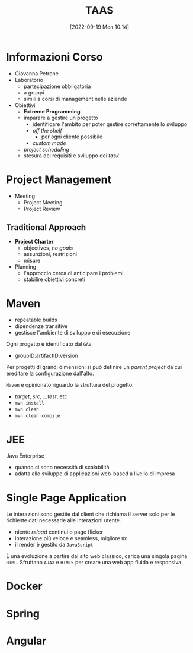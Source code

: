 :PROPERTIES:
:ID:       d9ec0783-4ae7-4c9f-92b0-fe3c8fb09332
:roam_aliases: "Tecniche e Architetture Avanzate per lo Sviluppo del Software"
:END:
#+title: TAAS
#+date: [2022-09-19 Mon 10:14]
#+filetags: university master
* Informazioni Corso
- Giovanna Petrone
- Laboratorio
  - partecipazione obbligatoria
  - a gruppi
  - simili a corsi di management nelle aziende
- Obiettivi
  - *Extreme Programming*
  - imparare a gestire un progetto
    - identificare l'ambito per poter gestire correttamente lo sviluppo
    - /off the shelf/
      - per ogni cliente possibile
    - /custom made/
  - /project scheduling/
  - stesura dei requisiti e sviluppo dei /task/
* Project Management
- Meeting
  - Project Meeting
  - Project Review
** Traditional Approach
- *Project Charter*
  - objectives, /no goals/
  - assunzioni, restrizioni
  - misure
- Planning
  - l'approccio cerca di anticipare i problemi
  - stabilire obiettivi concreti

* Maven
- repeatable builds
- dipendenze transitive
- gestisce l'ambiente di sviluppo e di esecuzione

Ogni progetto è identificato dal =GAV=
- groupID:artifactID:version

Per progetti di grandi dimensioni si può definire un /parent project/ da cui ereditare la configurazione dall'alto.

=Maven= è opinionato riguardo la struttura del progetto.
- /target/, /src/, /...test/, etc
- =mvn install=
- =mvn clean=
- =mvn clean compile=
* JEE
Java Enterprise
- quando ci sono necessità di scalabilità
- adatta allo sviluppo di applicazioni web-based a livello di impresa
* Single Page Application
Le interazioni sono gestite dal client che richiama il server solo per le richieste dati necessarie alle interazioni utente.
- niente /reload/ continui o page flicker
- interazione più veloce e seamless, migliore =UX=
- il render è gestito da =JavaScript=

È una evoluzione a partire dal sito web classico, carica una singola pagina =HTML=. Sfruttano =AJAX= e =HTML5= per creare una web app fluida e responsiva.
* Docker
* Spring
* Angular
